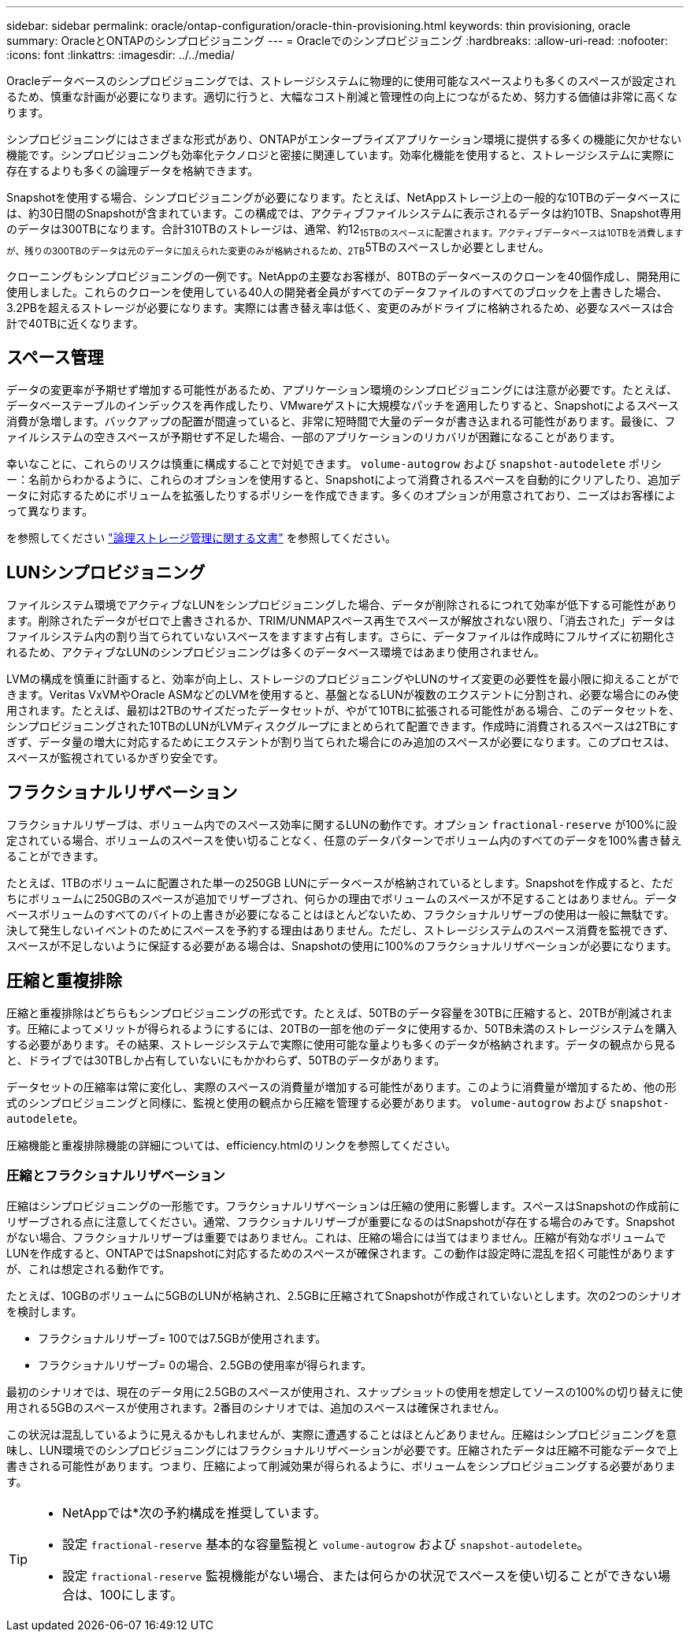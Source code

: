---
sidebar: sidebar 
permalink: oracle/ontap-configuration/oracle-thin-provisioning.html 
keywords: thin provisioning, oracle 
summary: OracleとONTAPのシンプロビジョニング 
---
= Oracleでのシンプロビジョニング
:hardbreaks:
:allow-uri-read: 
:nofooter: 
:icons: font
:linkattrs: 
:imagesdir: ../../media/


[role="lead"]
Oracleデータベースのシンプロビジョニングでは、ストレージシステムに物理的に使用可能なスペースよりも多くのスペースが設定されるため、慎重な計画が必要になります。適切に行うと、大幅なコスト削減と管理性の向上につながるため、努力する価値は非常に高くなります。

シンプロビジョニングにはさまざまな形式があり、ONTAPがエンタープライズアプリケーション環境に提供する多くの機能に欠かせない機能です。シンプロビジョニングも効率化テクノロジと密接に関連しています。効率化機能を使用すると、ストレージシステムに実際に存在するよりも多くの論理データを格納できます。

Snapshotを使用する場合、シンプロビジョニングが必要になります。たとえば、NetAppストレージ上の一般的な10TBのデータベースには、約30日間のSnapshotが含まれています。この構成では、アクティブファイルシステムに表示されるデータは約10TB、Snapshot専用のデータは300TBになります。合計310TBのストレージは、通常、約12~15TBのスペースに配置されます。アクティブデータベースは10TBを消費しますが、残りの300TBのデータは元のデータに加えられた変更のみが格納されるため、2TB~5TBのスペースしか必要としません。

クローニングもシンプロビジョニングの一例です。NetAppの主要なお客様が、80TBのデータベースのクローンを40個作成し、開発用に使用しました。これらのクローンを使用している40人の開発者全員がすべてのデータファイルのすべてのブロックを上書きした場合、3.2PBを超えるストレージが必要になります。実際には書き替え率は低く、変更のみがドライブに格納されるため、必要なスペースは合計で40TBに近くなります。



== スペース管理

データの変更率が予期せず増加する可能性があるため、アプリケーション環境のシンプロビジョニングには注意が必要です。たとえば、データベーステーブルのインデックスを再作成したり、VMwareゲストに大規模なパッチを適用したりすると、Snapshotによるスペース消費が急増します。バックアップの配置が間違っていると、非常に短時間で大量のデータが書き込まれる可能性があります。最後に、ファイルシステムの空きスペースが予期せず不足した場合、一部のアプリケーションのリカバリが困難になることがあります。

幸いなことに、これらのリスクは慎重に構成することで対処できます。 `volume-autogrow` および `snapshot-autodelete` ポリシー：名前からわかるように、これらのオプションを使用すると、Snapshotによって消費されるスペースを自動的にクリアしたり、追加データに対応するためにボリュームを拡張したりするポリシーを作成できます。多くのオプションが用意されており、ニーズはお客様によって異なります。

を参照してください link:https://docs.netapp.com/us-en/ontap/volumes/index.html["論理ストレージ管理に関する文書"] を参照してください。



== LUNシンプロビジョニング

ファイルシステム環境でアクティブなLUNをシンプロビジョニングした場合、データが削除されるにつれて効率が低下する可能性があります。削除されたデータがゼロで上書きされるか、TRIM/UNMAPスペース再生でスペースが解放されない限り、「消去された」データはファイルシステム内の割り当てられていないスペースをますます占有します。さらに、データファイルは作成時にフルサイズに初期化されるため、アクティブなLUNのシンプロビジョニングは多くのデータベース環境ではあまり使用されません。

LVMの構成を慎重に計画すると、効率が向上し、ストレージのプロビジョニングやLUNのサイズ変更の必要性を最小限に抑えることができます。Veritas VxVMやOracle ASMなどのLVMを使用すると、基盤となるLUNが複数のエクステントに分割され、必要な場合にのみ使用されます。たとえば、最初は2TBのサイズだったデータセットが、やがて10TBに拡張される可能性がある場合、このデータセットを、シンプロビジョニングされた10TBのLUNがLVMディスクグループにまとめられて配置できます。作成時に消費されるスペースは2TBにすぎず、データ量の増大に対応するためにエクステントが割り当てられた場合にのみ追加のスペースが必要になります。このプロセスは、スペースが監視されているかぎり安全です。



== フラクショナルリザベーション

フラクショナルリザーブは、ボリューム内でのスペース効率に関するLUNの動作です。オプション `fractional-reserve` が100%に設定されている場合、ボリュームのスペースを使い切ることなく、任意のデータパターンでボリューム内のすべてのデータを100%書き替えることができます。

たとえば、1TBのボリュームに配置された単一の250GB LUNにデータベースが格納されているとします。Snapshotを作成すると、ただちにボリュームに250GBのスペースが追加でリザーブされ、何らかの理由でボリュームのスペースが不足することはありません。データベースボリュームのすべてのバイトの上書きが必要になることはほとんどないため、フラクショナルリザーブの使用は一般に無駄です。決して発生しないイベントのためにスペースを予約する理由はありません。ただし、ストレージシステムのスペース消費を監視できず、スペースが不足しないように保証する必要がある場合は、Snapshotの使用に100%のフラクショナルリザベーションが必要になります。



== 圧縮と重複排除

圧縮と重複排除はどちらもシンプロビジョニングの形式です。たとえば、50TBのデータ容量を30TBに圧縮すると、20TBが削減されます。圧縮によってメリットが得られるようにするには、20TBの一部を他のデータに使用するか、50TB未満のストレージシステムを購入する必要があります。その結果、ストレージシステムで実際に使用可能な量よりも多くのデータが格納されます。データの観点から見ると、ドライブでは30TBしか占有していないにもかかわらず、50TBのデータがあります。

データセットの圧縮率は常に変化し、実際のスペースの消費量が増加する可能性があります。このように消費量が増加するため、他の形式のシンプロビジョニングと同様に、監視と使用の観点から圧縮を管理する必要があります。 `volume-autogrow` および `snapshot-autodelete`。

圧縮機能と重複排除機能の詳細については、efficiency.htmlのリンクを参照してください。



=== 圧縮とフラクショナルリザベーション

圧縮はシンプロビジョニングの一形態です。フラクショナルリザベーションは圧縮の使用に影響します。スペースはSnapshotの作成前にリザーブされる点に注意してください。通常、フラクショナルリザーブが重要になるのはSnapshotが存在する場合のみです。Snapshotがない場合、フラクショナルリザーブは重要ではありません。これは、圧縮の場合には当てはまりません。圧縮が有効なボリュームでLUNを作成すると、ONTAPではSnapshotに対応するためのスペースが確保されます。この動作は設定時に混乱を招く可能性がありますが、これは想定される動作です。

たとえば、10GBのボリュームに5GBのLUNが格納され、2.5GBに圧縮されてSnapshotが作成されていないとします。次の2つのシナリオを検討します。

* フラクショナルリザーブ= 100では7.5GBが使用されます。
* フラクショナルリザーブ= 0の場合、2.5GBの使用率が得られます。


最初のシナリオでは、現在のデータ用に2.5GBのスペースが使用され、スナップショットの使用を想定してソースの100%の切り替えに使用される5GBのスペースが使用されます。2番目のシナリオでは、追加のスペースは確保されません。

この状況は混乱しているように見えるかもしれませんが、実際に遭遇することはほとんどありません。圧縮はシンプロビジョニングを意味し、LUN環境でのシンプロビジョニングにはフラクショナルリザベーションが必要です。圧縮されたデータは圧縮不可能なデータで上書きされる可能性があります。つまり、圧縮によって削減効果が得られるように、ボリュームをシンプロビジョニングする必要があります。

[TIP]
====
* NetAppでは*次の予約構成を推奨しています。

* 設定 `fractional-reserve` 基本的な容量監視と `volume-autogrow` および `snapshot-autodelete`。
* 設定 `fractional-reserve` 監視機能がない場合、または何らかの状況でスペースを使い切ることができない場合は、100にします。


====